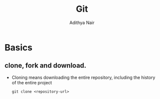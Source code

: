 #+title: Git
#+AUTHOR: Adithya Nair

* Basics
** clone, fork and download.
- Cloning means downloading the entire repository, including the history of the entire project
  #+begin_src shell
git clone <repository-url>
  #+end_src
